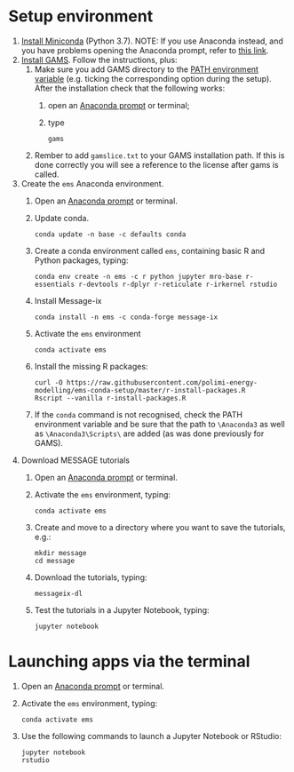 * Setup environment
1. [[https://docs.conda.io/en/latest/miniconda.html][Install Miniconda]] (Python 3.7).
   NOTE: If you use Anaconda instead, and you have problems opening the Anaconda prompt, refer to [[http://docs.anaconda.com/anaconda/user-guide/troubleshooting/#cannot-open-anaconda-prompt-after-installation][this link]].
2. [[https://www.gams.com/latest/docs/UG_MAIN.html#UG_INSTALL][Install GAMS]]. Follow the instructions, plus:
   1. Make sure you add GAMS directory to the [[https://www.java.com/en/download/help/path.xml][PATH environment variable]] (e.g. ticking the corresponding option during the setup). After the installation check that the following works:
      1. open an [[https://docs.anaconda.com/anaconda/install/verify-install/#conda][Anaconda prompt]] or terminal;
      2. type
         #+BEGIN_SRC shell
         gams
         #+END_SRC
   2. Rember to add =gamslice.txt= to your GAMS installation path. If this is done correctly you will see a reference to the license after gams is called.
3. Create the =ems= Anaconda environment.
   1. Open an [[https://docs.anaconda.com/anaconda/install/verify-install/#conda][Anaconda prompt]] or terminal.
   2. Update conda.
      #+BEGIN_SRC shell
      conda update -n base -c defaults conda
      #+END_SRC
   3. Create a conda environment called =ems=, containing basic R and Python packages, typing:
      #+BEGIN_SRC shell
      conda env create -n ems -c r python jupyter mro-base r-essentials r-devtools r-dplyr r-reticulate r-irkernel rstudio
      #+END_SRC
   4. Install Message-ix
      #+BEGIN_SRC shell
      conda install -n ems -c conda-forge message-ix
      #+END_SRC
   5. Activate the =ems= environment
      #+BEGIN_SRC shell
      conda activate ems
      #+END_SRC
   6. Install the missing R packages:
      #+BEGIN_SRC shell
      curl -O https://raw.githubusercontent.com/polimi-energy-modelling/ems-conda-setup/master/r-install-packages.R
      Rscript --vanilla r-install-packages.R
      #+END_SRC
   7. If the =conda= command is not recognised, check the PATH environment variable and be sure that the path to =\Anaconda3= as well as =\Anaconda3\Scripts\= are added (as was done previously for GAMS).
      
4. Download MESSAGE tutorials
   1. Open an [[https://docs.anaconda.com/anaconda/install/verify-install/#conda][Anaconda prompt]] or terminal.
   2. Activate the =ems= environment, typing:
      #+BEGIN_SRC shell
      conda activate ems
      #+END_SRC
   3. Create and move to a directory where you want to save the tutorials, e.g.: 
      #+BEGIN_SRC shell
      mkdir message
      cd message
      #+END_SRC
   4. Download the tutorials, typing:
      #+BEGIN_SRC shell
      messageix-dl
      #+END_SRC
   5. Test the tutorials in a Jupyter Notebook, typing:
      #+BEGIN_SRC shell
      jupyter notebook
      #+END_SRC

* Launching apps via the terminal
1. Open an [[https://docs.anaconda.com/anaconda/install/verify-install/#conda][Anaconda prompt]] or terminal.
2. Activate the =ems= environment, typing:
   #+BEGIN_SRC shell
   conda activate ems
   #+END_SRC
3. Use the following commands to launch a Jupyter Notebook or RStudio:
   #+BEGIN_SRC shell
   jupyter notebook
   rstudio
   #+END_SRC
